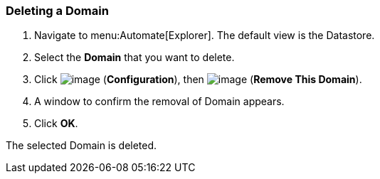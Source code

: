 [[deleting-a-domain]]
=== Deleting a Domain

. Navigate to menu:Automate[Explorer]. The default view is the Datastore.

. Select the *Domain* that you want to delete.

. Click image:../images/1847.png[image] (*Configuration*), then
image:../images/1861.png[image] (*Remove This Domain*).

. A window to confirm the removal of Domain appears.

. Click *OK*.

The selected Domain is deleted.
